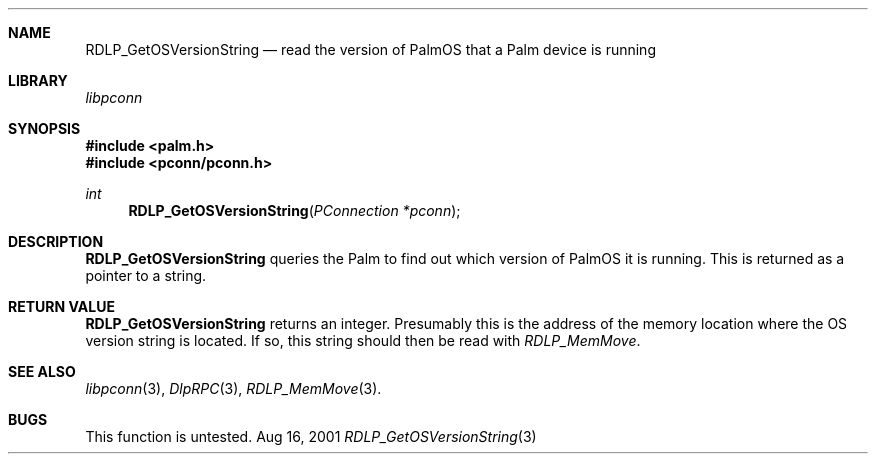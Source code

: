 .\" RDLP_GetOSVersionString.3
.\" 
.\" Copyright 2001, Andrew Arensburger.
.\" You may distribute this file under the terms of the Artistic
.\" License, as specified in the README file.
.\"
.\" $Id$
.\"
.\" This man page uses the 'mdoc' formatting macros. If your 'man' uses
.\" the old 'man' package, you may run into problems.
.\"
.Dd Aug 16, 2001
.Dt RDLP_GetOSVersionString 3
.Sh NAME
.Nm RDLP_GetOSVersionString
.Nd read the version of PalmOS that a Palm device is running
.Sh LIBRARY
.Pa libpconn
.Sh SYNOPSIS
.Fd #include <palm.h>
.Fd #include <pconn/pconn.h>
.Ft int
.Fn RDLP_GetOSVersionString "PConnection *pconn"
.Sh DESCRIPTION
.Nm
queries the Palm to find out which version of PalmOS it is running.
This is returned as a pointer to a string.
.Sh RETURN VALUE
.Nm
returns an integer. Presumably this is the address of the memory
location where the OS version string is located. If so, this string
should then be read with
.Xr RDLP_MemMove .
.Sh SEE ALSO
.Xr libpconn 3 ,
.Xr DlpRPC 3 ,
.Xr RDLP_MemMove 3 .
.Sh BUGS
This function is untested.
